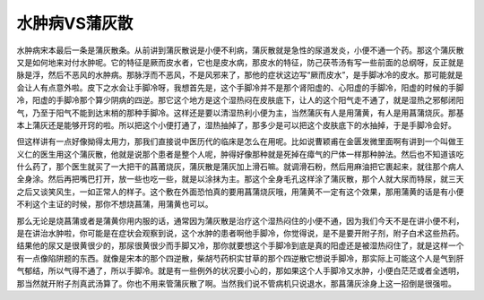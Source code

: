水肿病VS蒲灰散
================

水肿病宋本最后一条是蒲灰散条。从前讲到蒲灰散说是小便不利病，蒲灰散就是急性的尿道发炎，小便不通一个药。那这个蒲灰散又是如何地来对付水肿呢。它的特征是厥而皮水者，它也是皮水病，那皮水的特征，防己茯苓汤有写一些前面的总纲呀，反正就是脉是浮，然后不恶风的水肿病。那脉浮而不恶风，不是风邪来了，那他的症状这边写“厥而皮水”，是手脚冰冷的皮水。那可能就是会让人有点意外啦。皮下之水会让手脚冷呀，我想首先是，这个手脚冷并不是那个肾阳虚的、心阳虚的手脚冷，阳虚的时候的手脚冷，阳虚的手脚冷那个算少阴病的四逆。那它这个地方是这个湿热闷在皮肤底下，让人的这个阳气走不通了，就是湿热之邪郁闭阳气，乃至于阳气不能到达末梢的那种手脚冷。这样还是要以清湿热利小便为主，当然蒲灰有人是用蒲黄，有人是用菖蒲烧灰。那基本上蒲灰还是能够开窍的啦。所以把这个小便打通了，湿热抽掉了，那多少是可以把这个皮肤底下的水抽掉，于是手脚冷会好。

但这样讲有一点好像拗得太用力，那我们直接说中医历代的临床是怎么在用呢。比如说曹颖甫在金匮发微里面啊有讲到一个叫做王义仁的医生用这个蒲灰散，他就是说那个患者是整个人呢，肿得好像那种就是死掉在瘴气的尸体一样那种肿法。然后也不知道该吃什么药了，那个医生就买了一大把干的菖莆烧灰，蒲灰散是蒲灰加上滑石嘛。就调滑石粉，然后用麻油把它裹起来，就往那个病人全身涂。然后再把嘴巴打开，放一些也吃一些，就是以涂抹为主。那这个全身毛孔这样涂了蒲灰散，那个人就大尿而特尿，就三天之后又谈笑风生，一如正常人的样子。这个敷在外面恐怕真的要用菖蒲烧灰哦，用蒲黄不一定有这个效果，那用蒲黄的话是有小便不利这个主证的时候，那你不想烧菖蒲，用蒲黄也可以。

那么无论是烧菖蒲或者是蒲黄你用内服的话，通常因为蒲灰散是治疗这个湿热闷住的小便不通，因为我们今天不是在讲小便不利，是在讲治水肿啦，你可能是在症状会观察到说，这个水肿的患者啊他手脚冷，你觉得说，是不是要开附子剂，附子白术这些热药。结果他的尿又是很黄很少的，那尿很黄很少而手脚又冷，那你就要想这个手脚冷到底是真的阳虚还是被湿热闷住了，就是这样一个有一点像陷阱题的东西。就像是宋本的那个四逆散，柴胡芍药枳实甘草的那个四逆散它想说手脚冷，那实际上可能这个人是气到肝气郁结，所以气得不通了，所以手脚冷。就是有一些例外的状况要小心的，那如果这个人手脚冷又水肿，小便白茫茫或者全透明，那当然就开附子剂真武汤算了。你也不用来管蒲灰散了啊。当然我们说不管病机只说退水，那菖蒲灰涂身上这一招倒是很强啦。
